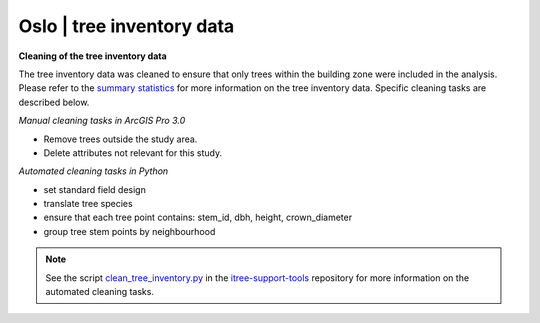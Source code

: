 Oslo | tree inventory data
==============================



**Cleaning of the tree inventory data**

The tree inventory data was cleaned to ensure that only trees within the building zone were included in the analysis. 
Please refer to the `summary statistics <https://ninanor.github.io/trekroner-docs/html/summary_stat/index.html>`_ for more information on the tree inventory data.
Specific cleaning tasks are described below. 

*Manual cleaning tasks in ArcGIS Pro 3.0*

- Remove trees outside the study area.
- Delete attributes not relevant for this study.

*Automated cleaning tasks in Python*

- set standard field design 
- translate tree species 
- ensure that each tree point contains: stem_id, dbh, height, crown_diameter 
- group tree stem points by neighbourhood

.. note::
    See the script `clean_tree_inventory.py <https://github.com/NINAnor/itree-support-tools/blob/main/src/data/clean.py>`_ in the `itree-support-tools <https://github.com/NINAnor/itree-support-tools>`_ repository for more information on the automated cleaning tasks.
